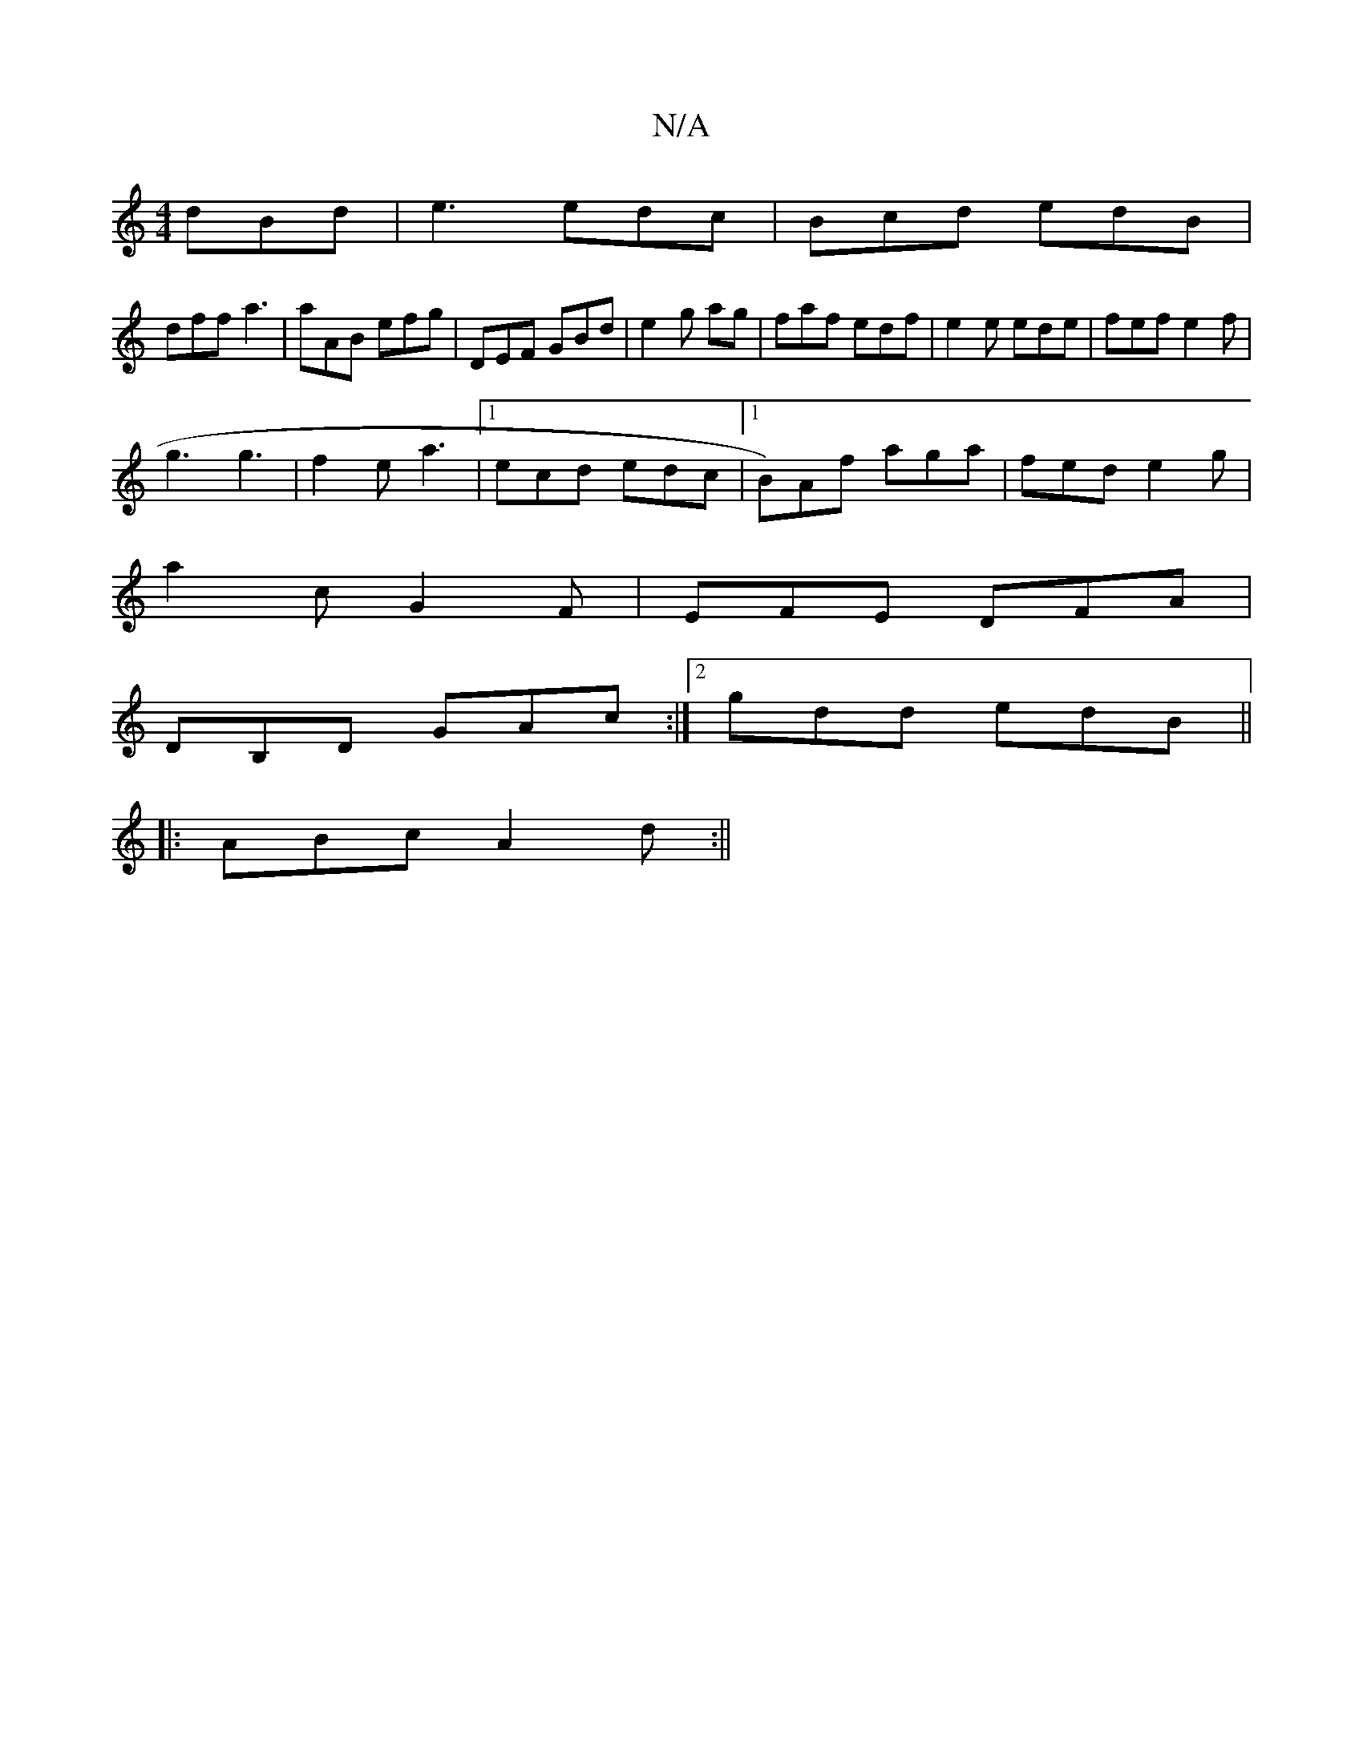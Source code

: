 X:1
T:N/A
M:4/4
R:N/A
K:Cmajor
 dBd | e3 edc | Bcd edB |
dff a3 | aAB efg | DEF GBd | e2g hag|faf edf|e2 e ede | fef e2f |
g3 g3 | f2e a3 |[1 ecd edc |1 B)Af aga |fed e2 g |
a2c G2F | EFE DFA |
DB,D GAc :|2 gdd edB ||
|:ABc A2d:||
